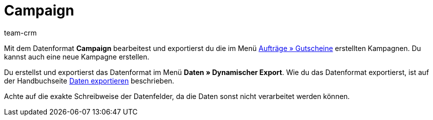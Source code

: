 = Campaign
:description: Campaign
:page-index: false
:id: O2X1MPC
:author: team-crm

Mit dem Datenformat *Campaign* bearbeitest und exportierst du die im Menü xref:auftraege:gutscheine.adoc#[Aufträge » Gutscheine] erstellten Kampagnen. Du kannst auch eine neue Kampagne erstellen.

Du erstellst und exportierst das Datenformat im Menü *Daten » Dynamischer Export*. Wie du das Datenformat exportierst, ist auf der Handbuchseite xref:daten:alte-tools-daten-exportieren.adoc#[Daten exportieren] beschrieben.

Achte auf die exakte Schreibweise der Datenfelder, da die Daten sonst nicht verarbeitet werden können.

